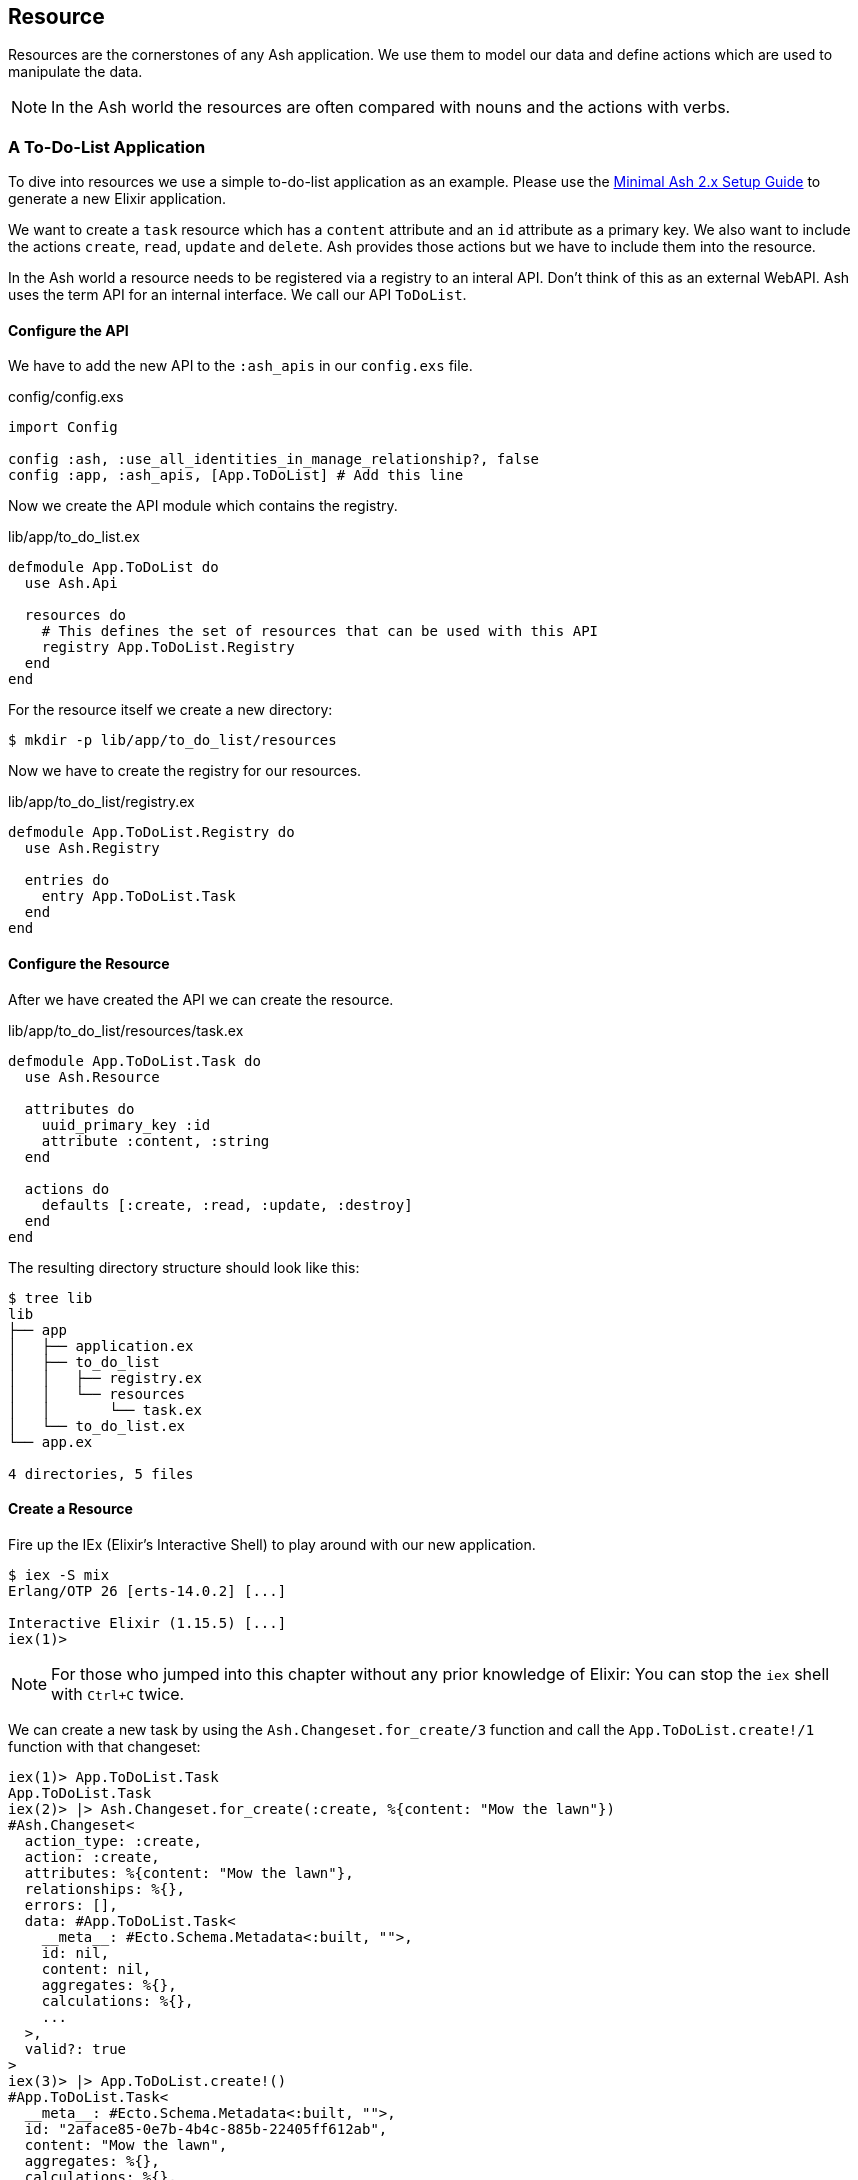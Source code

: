 [[resource]]
## Resource

Resources are the cornerstones of any Ash application. We use them to 
model our data and define actions which are used to manipulate the data. 

NOTE: In the Ash world the resources are often compared with nouns and the 
actions with verbs.

### A To-Do-List Application

To dive into resources we use a simple to-do-list application as an
example. Please use the 
<<minimal-ash-2x-setup-guide, Minimal Ash 2.x Setup Guide>> to generate
a new Elixir application.

We want to create a `task` resource which has a `content` attribute and an 
`id` attribute as a primary key. We also want to include the actions 
`create`, `read`, `update` and `delete`. Ash provides those actions but we 
have to include them into the resource.

In the Ash world a resource needs to be registered via a registry to an 
interal API. Don't think of this as an external WebAPI. Ash uses the term 
API for an internal interface. We call our API `ToDoList`. 

#### Configure the API

We have to add the new API to the `:ash_apis` in our `config.exs` file.

[source,elixir,title='config/config.exs']
----
import Config

config :ash, :use_all_identities_in_manage_relationship?, false
config :app, :ash_apis, [App.ToDoList] # Add this line
----

Now we create the API module which contains the registry.

[source,elixir,title='lib/app/to_do_list.ex']
----
defmodule App.ToDoList do
  use Ash.Api

  resources do
    # This defines the set of resources that can be used with this API
    registry App.ToDoList.Registry
  end
end
----

For the resource itself we create a new directory:

```bash
$ mkdir -p lib/app/to_do_list/resources
```

Now we have to create the registry for our resources.

[source,elixir,title='lib/app/to_do_list/registry.ex']
----
defmodule App.ToDoList.Registry do
  use Ash.Registry

  entries do
    entry App.ToDoList.Task
  end
end
----

#### Configure the Resource

After we have created the API we can create the resource. 

[source,elixir,title='lib/app/to_do_list/resources/task.ex']
----
defmodule App.ToDoList.Task do
  use Ash.Resource

  attributes do
    uuid_primary_key :id
    attribute :content, :string
  end

  actions do
    defaults [:create, :read, :update, :destroy]
  end
end
----

The resulting directory structure should look like this:

```bash
$ tree lib
lib
├── app
│   ├── application.ex
│   ├── to_do_list
│   │   ├── registry.ex
│   │   └── resources
│   │       └── task.ex
│   └── to_do_list.ex
└── app.ex

4 directories, 5 files
```

#### Create a Resource

Fire up the IEx (Elixir’s Interactive Shell) to play around with our new application.

```bash
$ iex -S mix
Erlang/OTP 26 [erts-14.0.2] [...]

Interactive Elixir (1.15.5) [...]
iex(1)> 
```

NOTE: For those who jumped into this chapter without any prior knowledge
of Elixir: You can stop the `iex` shell with `Ctrl+C` twice.

We can create a new task by using the `Ash.Changeset.for_create/3`
function and call the `App.ToDoList.create!/1` function with that changeset:

```elixir
iex(1)> App.ToDoList.Task
App.ToDoList.Task
iex(2)> |> Ash.Changeset.for_create(:create, %{content: "Mow the lawn"})
#Ash.Changeset<
  action_type: :create,
  action: :create,
  attributes: %{content: "Mow the lawn"},
  relationships: %{},
  errors: [],
  data: #App.ToDoList.Task<
    __meta__: #Ecto.Schema.Metadata<:built, "">,
    id: nil,
    content: nil,
    aggregates: %{},
    calculations: %{},
    ...
  >,
  valid?: true
>
iex(3)> |> App.ToDoList.create!()
#App.ToDoList.Task<
  __meta__: #Ecto.Schema.Metadata<:built, "">,
  id: "2aface85-0e7b-4b4c-885b-22405ff612ab",
  content: "Mow the lawn",
  aggregates: %{},
  calculations: %{},
  ...
>
```

#### Code Interface

Doing a `App.ToDoList.Task |> Ash.Changeset.for_create(:create,
%{content: "Mow the lawn"}) |> App.ToDoList.create!()` can feel a bit
cumbersome and Ash is all about making things more productive for 
the developer. Let's add a `code_interface` section to the `task`
resource for some Ash magic which creates a 
`App.ToDoList.Task.create!/1` function so that we can use 
`App.ToDoList.Task.create!(%{content: "Mow the lawn"})` to create a 
new task.

[source,elixir,title='lib/app/to_do_list/resources/task.ex']
----
defmodule App.ToDoList.Task do
  use Ash.Resource

  attributes do
    uuid_primary_key :id
    attribute :content, :string
  end

  actions do
    defaults [:create, :read, :update, :destroy]
  end

  code_interface do
    define_for App.ToDoList
    define :create
  end
end
----

After restarting the `iex` we can now create a new `task` much 
easier:

```elixir
$ iex -S mix                              
Compiling 2 files (.ex)
Erlang/OTP 26 [erts-14.0.2] [...]

Interactive Elixir (1.15.5) [...]
iex(1)> App.ToDoList.Task.create!(%{content: "Mow the lawn"})
#App.ToDoList.Task<
  __meta__: #Ecto.Schema.Metadata<:built, "">,
  id: "8e868c09-c0d0-4362-8270-09272acab769",
  content: "Mow the lawn",
  aggregates: %{},
  calculations: %{},
  ...
>
iex(2)>
```

The function `App.ToDoList.Task.create!/1` raises an error if
something goes wrong (e.g. a validation error). Alternatively you can
use `App.ToDoList.Task.create/1` which returns a tuple with the 
status and the resource.

```elixir
iex(2)> App.ToDoList.Task.create(%{content: "Mow the lawn"}) 
{:ok,
 #App.ToDoList.Task<
   __meta__: #Ecto.Schema.Metadata<:built, "">,
   id: "a8430505-ef7e-4f64-bc2c-2a6db216d8ea",
   content: "Mow the lawn",
   aggregates: %{},
   calculations: %{},
   ...
 >}
iex(3)>
```

#### Validations

Validation of user input is a key for a smooth running application.
Otherwise we end up with faulty datasets in our database. For our 
example we will add one validation for `content` to make sure that 
content will always have a length between 1 and 255 characters. And 
we add a second attribute `priority` which is an integer and has to 
be either `nil` or between 1 and 3.

[source,elixir,title='lib/app/to_do_list/resources/task.ex']
----
defmodule App.ToDoList.Task do
  use Ash.Resource

  attributes do
    uuid_primary_key :id

    attribute :content, :string do
      allow_nil? false
      constraints min_length: 1, max_length: 255
    end

    attribute :priority, :integer do
      allow_nil? true
      constraints min: 1, max: 3
    end
  end

  actions do
    defaults [:create, :read, :update, :destroy]
  end

  code_interface do
    define_for App.ToDoList
    define :create
  end
end
----

Let's try to create a new task with no content. I use `Task.create!/1`
and `Task.create/1` to show the different output of each function.

```elixir
$ iex -S mix
Compiling 2 files (.ex)
Erlang/OTP 26 [...]

Interactive Elixir (1.15.5) [...]
iex(1)> App.ToDoList.Task.create()
{:error,
 %Ash.Error.Invalid{
   errors: [
     %Ash.Error.Changes.Required{
       field: :content,
       type: :attribute,
       resource: App.ToDoList.Task,
       changeset: nil,
       query: nil,
       error_context: [],
       vars: [],
       path: [],
       stacktrace: #Stacktrace<>,
       class: :invalid
     }
   ],
   stacktraces?: true,
   changeset: #Ash.Changeset<
     api: App.ToDoList,
     action_type: :create,
     action: :create,
     attributes: %{},
     relationships: %{},
     errors: [
       %Ash.Error.Changes.Required{
         field: :content,
         type: :attribute,
         resource: App.ToDoList.Task,
         changeset: nil,
         query: nil,
         error_context: [],
         vars: [],
         path: [],
         stacktrace: #Stacktrace<>,
         class: :invalid
       }
     ],
     data: #App.ToDoList.Task<
       __meta__: #Ecto.Schema.Metadata<:built, "">,
       id: nil,
       content: nil,
       priority: nil,
       aggregates: %{},
       calculations: %{},
       ...
     >,
     valid?: false
   >,
   query: nil,
   error_context: [nil],
   vars: [],
   path: [],
   stacktrace: #Stacktrace<>,
   class: :invalid
 }}
iex(2)> App.ToDoList.Task.create!()
** (Ash.Error.Invalid) Input Invalid

* attribute content is required
    (ash 2.14.16) lib/ash/api/api.ex:2169: Ash.Api.unwrap_or_raise!/3
iex(2)>
```

Now let's see what happens when we try to create a task with a valid 
`content` but with a `priority` which is not between 1 and 3.

```elixir
iex(2)> App.ToDoList.Task.create!(%{content: "Mown the lawn", priority: 10})
** (Ash.Error.Invalid) Input Invalid

* Invalid value provided for priority: must be less than or equal to 3.

10

    (ash 2.14.16) lib/ash/api/api.ex:2169: Ash.Api.unwrap_or_raise!/3
iex(3)>
```

#### Defaults

Attributes can have default values. Let's add a `is_done` boolean
attribute with a default of `false` and a validation that doesn't allow 
`nil` for this attribute:

[source,elixir,title='lib/app/to_do_list/resources/task.ex']
----
defmodule App.ToDoList.Task do
  use Ash.Resource

  attributes do
    uuid_primary_key :id

    attribute :content, :string do
      allow_nil? false
      constraints min_length: 1, max_length: 255
    end

    attribute :priority, :integer do
      allow_nil? true
      constraints min: 1, max: 3
    end

    attribute :is_done, :boolean do
      allow_nil? false
      default false
    end
  end

  actions do
    defaults [:create, :read, :update, :destroy]
  end

  code_interface do
    define_for App.ToDoList
    define :create
  end
end
----

Now we can create a new task without providing a value for `is_done`:

[source,elixir]
----
iex> App.ToDoList.Task.create(%{content: "Mown the lawn"})
{:ok,
 #App.ToDoList.Task<
   __meta__: #Ecto.Schema.Metadata<:built, "">,
   id: "07d5b3f1-b960-4390-8980-5e731251d7af",
   content: "Mown the lawn",
   priority: nil,
   is_done: false,
   aggregates: %{},
   calculations: %{},
   ...
 >}
----
